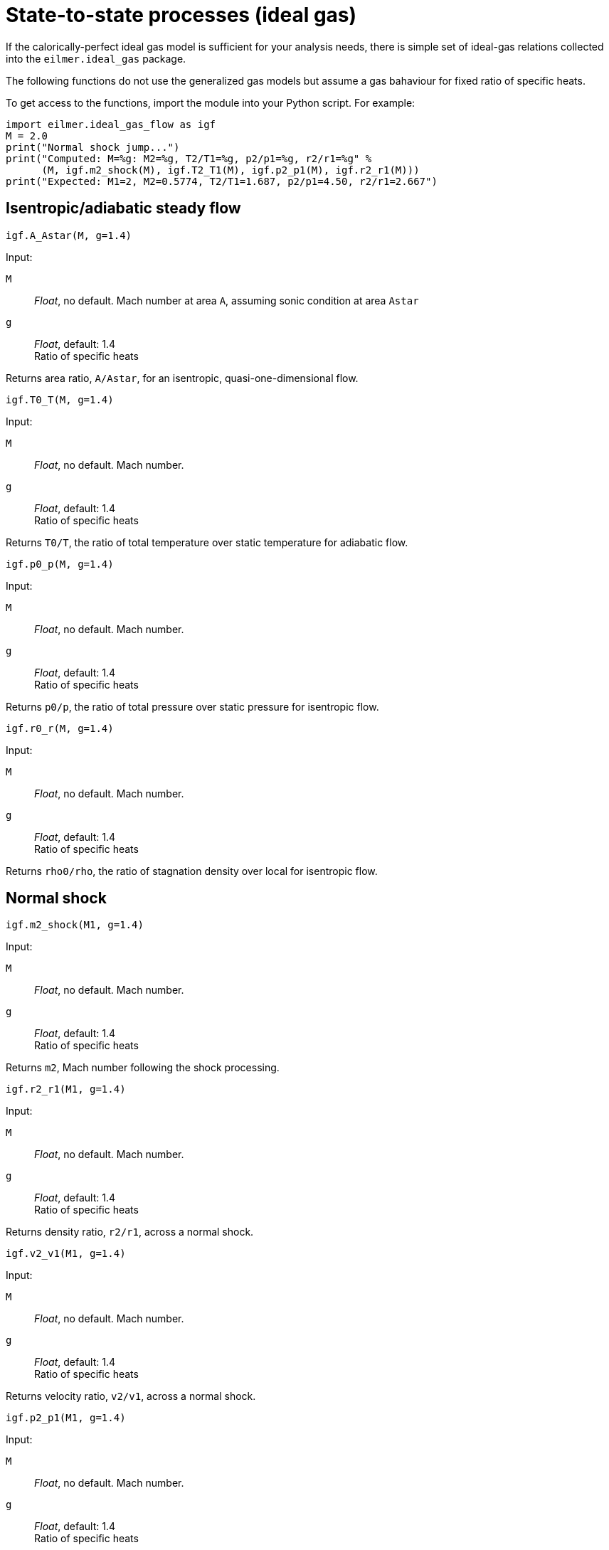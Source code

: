 = State-to-state processes (ideal gas)

If the calorically-perfect ideal gas model is sufficient for your analysis needs,
there is simple set of ideal-gas relations collected into the `eilmer.ideal_gas`
package.

The following functions do not use the generalized gas models but assume a gas bahaviour
for fixed ratio of specific heats.

To get access to the functions, import the module into your Python script.
For example:

----
import eilmer.ideal_gas_flow as igf
M = 2.0
print("Normal shock jump...")
print("Computed: M=%g: M2=%g, T2/T1=%g, p2/p1=%g, r2/r1=%g" %
      (M, igf.m2_shock(M), igf.T2_T1(M), igf.p2_p1(M), igf.r2_r1(M)))
print("Expected: M1=2, M2=0.5774, T2/T1=1.687, p2/p1=4.50, r2/r1=2.667")
----


== Isentropic/adiabatic steady flow

  igf.A_Astar(M, g=1.4)

Input:

`M`::
  _Float_, no default. Mach number at area `A`, assuming sonic condition at area `Astar`

`g`::
  _Float_, default: 1.4 +
  Ratio of specific heats

Returns area ratio, `A/Astar`, for an isentropic, quasi-one-dimensional flow.


  igf.T0_T(M, g=1.4)

Input:

`M`::
  _Float_, no default. Mach number.

`g`::
  _Float_, default: 1.4 +
  Ratio of specific heats

Returns `T0/T`, the ratio of total temperature over static temperature for adiabatic flow.


  igf.p0_p(M, g=1.4)

Input:

`M`::
  _Float_, no default. Mach number.

`g`::
  _Float_, default: 1.4 +
  Ratio of specific heats

Returns `p0/p`, the ratio of total pressure over static pressure for isentropic flow.

  igf.r0_r(M, g=1.4)

Input:

`M`::
  _Float_, no default. Mach number.

`g`::
  _Float_, default: 1.4 +
  Ratio of specific heats

Returns `rho0/rho`, the ratio of stagnation density over local for isentropic flow.


== Normal shock

  igf.m2_shock(M1, g=1.4)

Input:

`M`::
  _Float_, no default. Mach number.

`g`::
  _Float_, default: 1.4 +
  Ratio of specific heats

Returns `m2`, Mach number following the shock processing.


  igf.r2_r1(M1, g=1.4)

Input:

`M`::
  _Float_, no default. Mach number.

`g`::
  _Float_, default: 1.4 +
  Ratio of specific heats

Returns density ratio, `r2/r1`, across a normal shock.


  igf.v2_v1(M1, g=1.4)

Input:

`M`::
  _Float_, no default. Mach number.

`g`::
  _Float_, default: 1.4 +
  Ratio of specific heats

Returns velocity ratio, `v2/v1`, across a normal shock.


  igf.p2_p1(M1, g=1.4)

Input:

`M`::
  _Float_, no default. Mach number.

`g`::
  _Float_, default: 1.4 +
  Ratio of specific heats

Returns static pressure ratio, `p2/p1`, across a normal shock.


  igf.T2_T1(M1, g=1.4)

Input:

`M`::
  _Float_, no default. Mach number.

`g`::
  _Float_, default: 1.4 +
  Ratio of specific heats

Returns static temperature ratio, `T2/T1`, across a normal shock.


  igf.p02_p01(M1, g=1.4)

Input:

`M`::
  _Float_, no default. Mach number.

`g`::
  _Float_, default: 1.4 +
  Ratio of specific heats

Returns stagnation pressure ratio, `p02/p01`, across a normal shock.


  igf.ds_Cv(M1, g=1.4)

Input:

`M`::
  _Float_, no default. Mach number.

`g`::
  _Float_, default: 1.4 +
  Ratio of specific heats

Returns nondimensional entropy change, `ds/Cv`, across a normal shock.


  igf.pitot_p(p1, M1, g=1.4)

Input:

`M`::
  _Float_, no default. Mach number.

`g`::
  _Float_, default: 1.4 +
  Ratio of specific heats

Returns pitot pressure for a specified Mach number free-stream flow.
The value will have the same units as input `p1`.



== Flow with heat addition.

One-dimensional flow with heat addition is also known as
Rayleigh-line flow.
The flow starts with local Mach number, `M`, and (hypothetically) enough heat
is added for the flow to reach sonic (`Mstar=1`) condition.

  igf.T0_T0star(M, g=1.4)

Input:

`M`::
  _Float_, no default. initial Mach number.

`g`::
  _Float_, default: 1.4 +
  Ratio of specific heats

Returns `T0/T0star` where `T0` is the total temperature of the initial flow
and `T0star` is the total temperature that would be achieved if enough heat
is added to get to the sonic condition.


  igf.M_Rayleigh(T0T0star, g=1.4)

Input:

`T0T0star`::
  _Float_, no default. T0/T0star where T0 is the total temperature of
  the initial flow and T0star is the total temperature that would be
  achieved if enough heat is added to get to the sonic condition.

`g`::
  _Float_, default: 1.4 +
  Ratio of specific heats

Returns the initial Mach number, `M`, of the flow.


  igf.T_Tstar(M, g=1.4)

Input:

`M`::
  _Float_, no default. Mach number.

`g`::
  _Float_, default: 1.4 +
  Ratio of specific heats

Returns `T/Tstar` where `T` is the static temperature of the initial flow
and `Tstar` is the static temperature that would be achieved if enough heat
is added to get to sonic condition.


  igf.p_pstar(M, g=1.4)

Input:

`M`::
  _Float_, no default. Mach number.

`g`::
  _Float_, default: 1.4 +
  Ratio of specific heats

Returns `p/pstar` where `p` is the static pressure of the initial flow
and `pstar` is the static pressure that would be achieved if enough heat
is added to get to sonic conditions.


  igf.r_rstar(M, g=1.4)

Input:

`M`::
  _Float_, no default. Mach number.

`g`::
  _Float_, default: 1.4 +
  Ratio of specific heats

Returns density ratio, `rho/rhostar`, where `rho` is the density
of the initial flow and `rhostar` is the density that would be achieved
if enough heat is added to get to sonic conditions.


  igf.p0_p0star(M, g=1.4)

Input:

`M`::
  _Float_, no default. Mach number.

`g`::
  _Float_, default: 1.4 +
  Ratio of specific heats

Returns `p0/p0star` where `p0` is the total pressure of the initial flow
and `p0star` is the total pressure that would be achieved
if enough heat is added to get to sonic conditions.

== Supersonic turning

  igf.PM1(M, g=1.4)

Input:

`M`::
  _Float_, no default. Mach number.

`g`::
  _Float_, default: 1.4 +
  Ratio of specific heats

Returns Prandtl-Meyer function value, in radians.


  igf.PM2(nu, g=1.4)

Input:

`nu`::
  _Float_, no default. Prandtl-Meyer function value, in radians.

`g`::
  _Float_, default: 1.4 +
  Ratio of specific heats

Returns corresponding Mach number.


== Oblique shock

  igf.beta_obl(M1, theta, g=1.4, tol=1.0e-6)

Input:

`M1`::
  _Float_, no default. Mach number of gas before the shock.

`theta`::
  _Float_, no default. Steamline deflection angle, in radians.

`g`::
  _Float_, default: 1.4 +
  Ratio of specific heats

Returns shock angle, `beta` (in radians), with respect to the
original stream direction.


  igf.beta_obl2(M1, p2_p1, g=1.4)

Input:

`M1`::
  _Float_, no default. Mach number of gas before the shock.

`p2_p1`::
  _Float_, no default. +
  Static pressure ratio, `p2/p1`, across the shock.

`g`::
  _Float_, default: 1.4 +
  Ratio of specific heats

Returns shock angle, `beta` (in radians), with respect to the
original stream direction.

  igf.theta_obl(M1, beta, g=1.4)

Input:

`M1`::
  _Float_, no default. Mach number of gas before the shock.

`beta`::
  _Float_, no default. +
  Shock angle, in radians, relative to the original stream direction.

`g`::
  _Float_, default: 1.4 +
  Ratio of specific heats

Returns deflection angle of the stream, `theta` (in radians).


  igf.M2_obl(M1, beta, theta, g=1.4)

Input:

`M1`::
  _Float_, no default. Mach number of gas before the shock.

`beta`::
  _Float_, no default. +
  Shock angle, in radians, relative to the original stream direction.

`theta`::
  _Float_, no default. Steamline deflection angle, in radians.

`g`::
  _Float_, default: 1.4 +
  Ratio of specific heats

Returns `M2`, Mach number in flow after the shock.


  igf.r2_r1_obl(M1, beta, g=1.4)

Input:

`M1`::
  _Float_, no default. Mach number of gas before the shock.

`beta`::
  _Float_, no default. +
  Shock angle, in radians, relative to the original stream direction.

`g`::
  _Float_, default: 1.4 +
  Ratio of specific heats

Returns density ratio, `rho2/rho1` across an oblique shock.


  igf.vn2_vn1_obl(M1, beta, g=1.4)

Input:

`M1`::
  _Float_, no default. Mach number of gas before the shock.

`beta`::
  _Float_, no default. +
  Shock angle, in radians, relative to the original stream direction.

`g`::
  _Float_, default: 1.4 +
  Ratio of specific heats

Returns normal-velocity ratio, `vn1/vn2`, across an oblique shock.


  igf.v2_v1_obl(M1, beta, g=1.4)

Input:

`M1`::
  _Float_, no default. Mach number of gas before the shock.

`beta`::
  _Float_, no default. +
  Shock angle, in radians, relative to the original stream direction.

`g`::
  _Float_, default: 1.4 +
  Ratio of specific heats

Returns flow-speed ratio, `v2/v1`, across an oblique shock.


  igf.p2_p1_obl(M1, beta, g=1.4)

Input:

`M1`::
  _Float_, no default. Mach number of gas before the shock.

`beta`::
  _Float_, no default. +
  Shock angle, in radians, relative to the original stream direction.

`g`::
  _Float_, default: 1.4 +
  Ratio of specific heats

Returns static pressure ratio, `p2/p1`, across an oblique shock.


  igf.T2_T1_obl(M1, beta, g=1.4)

Input:

`M1`::
  _Float_, no default. Mach number of gas before the shock.

`beta`::
  _Float_, no default. +
  Shock angle, in radians, relative to the original stream direction.

`g`::
  _Float_, default: 1.4 +
  Ratio of specific heats

Returns static temperature ratio, `T2/T1`, across an oblique shock.


  igf.p02_p01_obl(M1, beta, g=1.4)

Input:

`M1`::
  _Float_, no default. Mach number of gas before the shock.

`beta`::
  _Float_, no default. +
  Shock angle, in radians, relative to the original stream direction.

`g`::
  _Float_, default: 1.4 +
  Ratio of specific heats

Returns ratio of stagnation pressures, `p02/p01`, across an oblique shock.



== Taylor-Maccoll cone flow

Compute the cone-surface angle and conditions given the shock wave angle.
The computation starts with the oblique-shock jump and then integrates
across theta until V_theta goes through zero.
The cone surface corresponds to `V_theta == 0`.

  igf.theta_cone(V1, p1, T1, beta, R=287.1, g=1.4)

Input:

`V1`::
  _Float_, no default. Speed of gas (in m/s) entering the shock.

`p1`::
  _Float_, no default. Static pressure of gas (in Pa) entering the shock.

`T1`::
  _Float_, no default. Static temperature of gas (in K) entering the shock.

`beta`::
  _Float_, no default. +
  Shock angle, in radians, relative to the original stream direction.

`R`::
  _Float_, default: 287.1 +
  Gas constant, in `J/kg.K`

`g`::
  _Float_, default: 1.4 +
  Ratio of specific heats

Returns tuple of (theta_c, V_c, p_c, T_c).

`theta_c`::
  stream deflection angle, in radians

`V_c`::
  the cone-surface speed of gas, in m/s

`p_c`::
  the cone-surface pressure, in Pa

`T_c`::
  the cone-surface static temperature, in K


  igf.beta_cone(V1, p1, T1, theta, R=287.1, g=1.4)

Input:

`V1`::
  _Float_, no default. Speed of gas (in m/s) entering the shock.

`p1`::
  _Float_, no default. Static pressure of gas (in Pa) entering the shock.

`T1`::
  _Float_, no default. Static temperature of gas (in K) entering the shock.

`theta`::
  _Float_, no default. +
  Cone deflection angle, in radians.

`R`::
  _Float_, default: 287.1 +
  Gas constant, in `J/kg.K`

`g`::
  _Float_, default: 1.4 +
  Ratio of specific heats

Returns `beta`, the shock wave angle (in radians) with respect to the free-stream flow direction.


  igf.beta_cone2(M1, theta, R=287.1, g=1.4)

Input:

`M1`::
  _Float_, no default. Mach number of gas entering the shock.

`theta`::
  _Float_, no default. +
  Cone deflection angle, in radians.

`R`::
  _Float_, default: 287.1 +
  Gas constant, in `J/kg.K`

`g`::
  _Float_, default: 1.4 +
  Ratio of specific heats

Returns `beta`, the shock wave angle (in radians) with respect to the free-stream flow direction.

